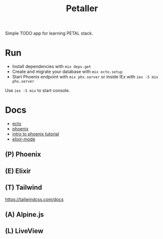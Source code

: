 #+title: Petaller

Simple TODO app for learning PETAL stack.

* Run
+ Install dependencies with ~mix deps.get~
+ Create and migrate your database with ~mix ecto.setup~
+ Start Phoenix endpoint with ~mix phx.server~ or inside IEx with ~iex -S mix phx.server~

Use ~iex -S mix~ to start console.

* Docs
+ [[https://hexdocs.pm/ecto/Ecto.html][ecto]]
+ [[https://hexdocs.pm/phoenix/Phoenix.html][phoenix]]
+ [[https://serokell.io/blog/introduction-to-phoenix][intro to phoenix tutorial]]
+ [[https://github.com/antifuchs/elixir-mode][elixir-mode]]

** (P) Phoenix
** (E) Elixir
** (T) Tailwind
https://tailwindcss.com/docs

** (A) Alpine.js
** (L) LiveView
